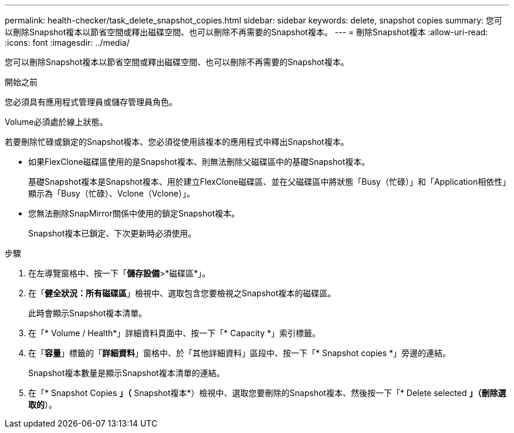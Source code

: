 ---
permalink: health-checker/task_delete_snapshot_copies.html 
sidebar: sidebar 
keywords: delete, snapshot copies 
summary: 您可以刪除Snapshot複本以節省空間或釋出磁碟空間、也可以刪除不再需要的Snapshot複本。 
---
= 刪除Snapshot複本
:allow-uri-read: 
:icons: font
:imagesdir: ../media/


[role="lead"]
您可以刪除Snapshot複本以節省空間或釋出磁碟空間、也可以刪除不再需要的Snapshot複本。

.開始之前
您必須具有應用程式管理員或儲存管理員角色。

Volume必須處於線上狀態。

若要刪除忙碌或鎖定的Snapshot複本、您必須從使用該複本的應用程式中釋出Snapshot複本。

* 如果FlexClone磁碟區使用的是Snapshot複本、則無法刪除父磁碟區中的基礎Snapshot複本。
+
基礎Snapshot複本是Snapshot複本、用於建立FlexClone磁碟區、並在父磁碟區中將狀態「Busy（忙碌）」和「Application相依性」顯示為「Busy（忙碌）、Vclone（Vclone）」。

* 您無法刪除SnapMirror關係中使用的鎖定Snapshot複本。
+
Snapshot複本已鎖定、下次更新時必須使用。



.步驟
. 在左導覽窗格中、按一下「*儲存設備*>*磁碟區*」。
. 在「*健全狀況：所有磁碟區*」檢視中、選取包含您要檢視之Snapshot複本的磁碟區。
+
此時會顯示Snapshot複本清單。

. 在「* Volume / Health*」詳細資料頁面中、按一下「* Capacity *」索引標籤。
. 在「*容量*」標籤的「*詳細資料*」窗格中、於「其他詳細資料」區段中、按一下「* Snapshot copies *」旁邊的連結。
+
Snapshot複本數量是顯示Snapshot複本清單的連結。

. 在「* Snapshot Copies *」（* Snapshot複本*）檢視中、選取您要刪除的Snapshot複本、然後按一下「* Delete selected *」（刪除選取的*）。

